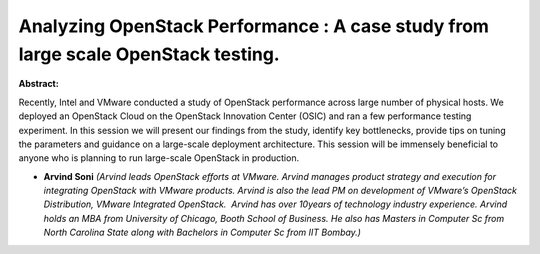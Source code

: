 Analyzing OpenStack Performance :  A case study from large scale OpenStack testing.
~~~~~~~~~~~~~~~~~~~~~~~~~~~~~~~~~~~~~~~~~~~~~~~~~~~~~~~~~~~~~~~~~~~~~~~~~~~~~~~~~~~

**Abstract:**

Recently, Intel and VMware conducted a study of OpenStack performance across large number of physical hosts. We deployed an OpenStack Cloud on the OpenStack Innovation Center (OSIC) and ran a few performance testing experiment. In this session we will present our findings from the study, identify key bottlenecks, provide tips on tuning the parameters and guidance on a large-scale deployment architecture. This session will be immensely beneficial to anyone who is planning to run large-scale OpenStack in production.  


* **Arvind Soni** *(Arvind leads OpenStack efforts at VMware. Arvind manages product strategy and execution for integrating OpenStack with VMware products. Arvind is also the lead PM on development of VMware’s OpenStack Distribution, VMware Integrated OpenStack.  Arvind has over 10years of technology industry experience. Arvind holds an MBA from University of Chicago, Booth School of Business. He also has Masters in Computer Sc from North Carolina State along with Bachelors in Computer Sc from IIT Bombay.)*
